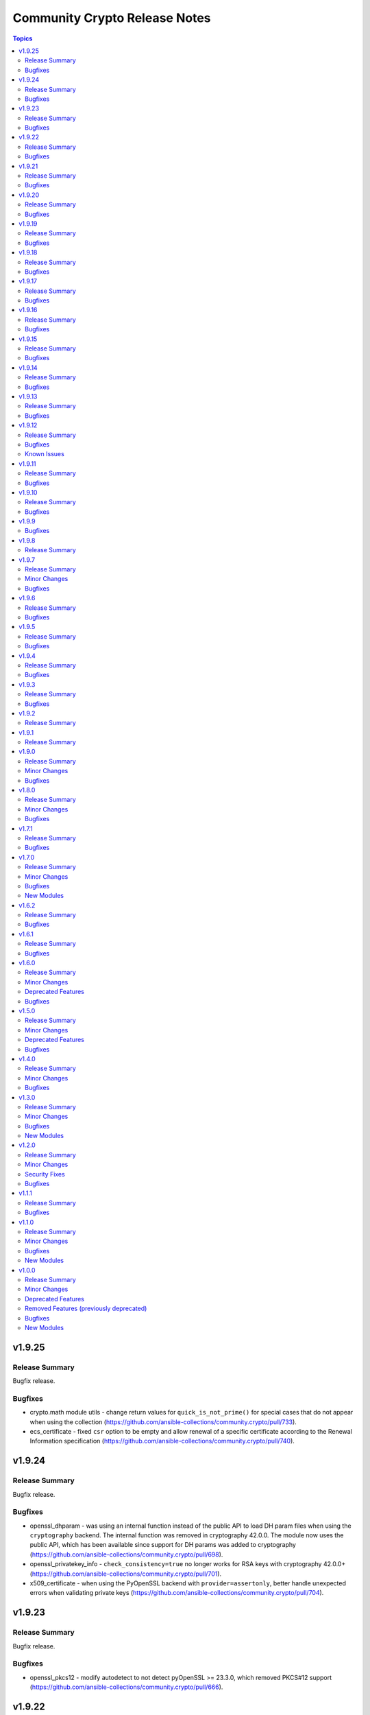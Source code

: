 ==============================
Community Crypto Release Notes
==============================

.. contents:: Topics

v1.9.25
=======

Release Summary
---------------

Bugfix release.

Bugfixes
--------

- crypto.math module utils - change return values for ``quick_is_not_prime()`` for special cases that do not appear when using the collection (https://github.com/ansible-collections/community.crypto/pull/733).
- ecs_certificate - fixed ``csr`` option to be empty and allow renewal of a specific certificate according to the Renewal Information specification (https://github.com/ansible-collections/community.crypto/pull/740).

v1.9.24
=======

Release Summary
---------------

Bugfix release.

Bugfixes
--------

- openssl_dhparam - was using an internal function instead of the public API to load DH param files when using the ``cryptography`` backend. The internal function was removed in cryptography 42.0.0. The module now uses the public API, which has been available since support for DH params was added to cryptography (https://github.com/ansible-collections/community.crypto/pull/698).
- openssl_privatekey_info - ``check_consistency=true`` no longer works for RSA keys with cryptography 42.0.0+ (https://github.com/ansible-collections/community.crypto/pull/701).
- x509_certificate - when using the PyOpenSSL backend with ``provider=assertonly``, better handle unexpected errors when validating private keys (https://github.com/ansible-collections/community.crypto/pull/704).

v1.9.23
=======

Release Summary
---------------

Bugfix release.

Bugfixes
--------

- openssl_pkcs12 - modify autodetect to not detect pyOpenSSL >= 23.3.0, which removed PKCS#12 support (https://github.com/ansible-collections/community.crypto/pull/666).

v1.9.22
=======

Release Summary
---------------

Bugfix release.

Bugfixes
--------

- openssh_keypair - always generate a new key pair if the private key does not exist. Previously, the module would fail when ``regenerate=fail`` without an existing key, contradicting the documentation (https://github.com/ansible-collections/community.crypto/pull/598).

v1.9.21
=======

Release Summary
---------------

Bugfix release.

Bugfixes
--------

- action plugin helper - fix handling of deprecations for ansible-core 2.14.2 (https://github.com/ansible-collections/community.crypto/pull/572).
- openssl_csr, openssl_csr_pipe - prevent invalid values for ``crl_distribution_points`` that do not have one of ``full_name``, ``relative_name``, and ``crl_issuer`` (https://github.com/ansible-collections/community.crypto/pull/560).

v1.9.20
=======

Release Summary
---------------

Bugfix release.

Bugfixes
--------

- openssl_publickey_info - do not crash with internal error when public key cannot be parsed (https://github.com/ansible-collections/community.crypto/pull/551).

v1.9.19
=======

Release Summary
---------------

Bugfix release.

Bugfixes
--------

- openssl_privatekey_pipe - ensure compatibility with newer versions of ansible-core (https://github.com/ansible-collections/community.crypto/pull/515).

v1.9.18
=======

Release Summary
---------------

Bugfix release.

Bugfixes
--------

- openssl_pkcs12 - when using the pyOpenSSL backend, do not crash when trying to read non-existing other certificates (https://github.com/ansible-collections/community.crypto/issues/486, https://github.com/ansible-collections/community.crypto/pull/487).

v1.9.17
=======

Release Summary
---------------

Bugfix release.

Bugfixes
--------

- Include ``Apache-2.0.txt`` file for ``plugins/module_utils/crypto/_obj2txt.py`` and ``plugins/module_utils/crypto/_objects_data.py``.
- openssl_csr - the module no longer crashes with 'permitted_subtrees/excluded_subtrees must be a non-empty list or None' if only one of ``name_constraints_permitted`` and ``name_constraints_excluded`` is provided (https://github.com/ansible-collections/community.crypto/issues/481).
- x509_crl - do not crash when signing CRL with Ed25519 or Ed448 keys (https://github.com/ansible-collections/community.crypto/issues/473, https://github.com/ansible-collections/community.crypto/pull/474).

v1.9.16
=======

Release Summary
---------------

Maintenance and bugfix release.

Bugfixes
--------

- Include ``simplified_bsd.txt`` license file for the ECS module utils.
- certificate_complete_chain - do not stop execution if an unsupported signature algorithm is encountered; warn instead (https://github.com/ansible-collections/community.crypto/pull/457).

v1.9.15
=======

Release Summary
---------------

Maintenance release.

Bugfixes
--------

- Include ``PSF-license.txt`` file for ``plugins/module_utils/_version.py``.

v1.9.14
=======

Release Summary
---------------

Regular bugfix release.

Bugfixes
--------

- Make collection more robust when PyOpenSSL is used with an incompatible cryptography version (https://github.com/ansible-collections/community.crypto/pull/446).
- openssh_* modules - fix exception handling to report traceback to users for enhanced traceability (https://github.com/ansible-collections/community.crypto/pull/417).
- x509_crl - fix crash when ``issuer`` for a revoked certificate is specified (https://github.com/ansible-collections/community.crypto/pull/441).

v1.9.13
=======

Release Summary
---------------

Regular bugfix release.

Bugfixes
--------

- luks_device - fix parsing of ``lsblk`` output when device name ends with ``crypt`` (https://github.com/ansible-collections/community.crypto/issues/409, https://github.com/ansible-collections/community.crypto/pull/410).

v1.9.12
=======

Release Summary
---------------

Regular bugfix release.

Bugfixes
--------

- certificate_complete_chain - allow multiple potential intermediate certificates to have the same subject (https://github.com/ansible-collections/community.crypto/issues/399, https://github.com/ansible-collections/community.crypto/pull/403).
- x509_certificate - for the ``ownca`` provider, check whether the CA private key actually belongs to the CA certificate. This fix only covers the ``cryptography`` backend, not the ``pyopenssl`` backend (https://github.com/ansible-collections/community.crypto/pull/407).
- x509_certificate - regenerate certificate when the CA's public key changes for ``provider=ownca``. This fix only covers the ``cryptography`` backend, not the ``pyopenssl`` backend (https://github.com/ansible-collections/community.crypto/pull/407).
- x509_certificate - regenerate certificate when the CA's subject changes for ``provider=ownca`` (https://github.com/ansible-collections/community.crypto/issues/400, https://github.com/ansible-collections/community.crypto/pull/402).
- x509_certificate - regenerate certificate when the private key changes for ``provider=selfsigned``. This fix only covers the ``cryptography`` backend, not the ``pyopenssl`` backend (https://github.com/ansible-collections/community.crypto/pull/407).

Known Issues
------------

- x509_certificate - when using the ``ownca`` provider with the ``pyopenssl`` backend, changing the CA's public key does not cause regeneration of the certificate (https://github.com/ansible-collections/community.crypto/pull/407).
- x509_certificate - when using the ``ownca`` provider with the ``pyopenssl`` backend, it is possible to specify a CA private key which is not related to the CA certificate (https://github.com/ansible-collections/community.crypto/pull/407).
- x509_certificate - when using the ``selfsigned`` provider with the ``pyopenssl`` backend, changing the private key does not cause regeneration of the certificate (https://github.com/ansible-collections/community.crypto/pull/407).

v1.9.11
=======

Release Summary
---------------

Bugfix release.

Bugfixes
--------

- openssh_cert - fixed false ``changed`` status for ``host`` certificates when using ``full_idempotence`` (https://github.com/ansible-collections/community.crypto/issues/395, https://github.com/ansible-collections/community.crypto/pull/396).

v1.9.10
=======

Release Summary
---------------

Regular bugfix release.

Bugfixes
--------

- luks_devices - set ``LANG`` and similar environment variables to avoid translated output, which can break some of the module's functionality like key management (https://github.com/ansible-collections/community.crypto/pull/388, https://github.com/ansible-collections/community.crypto/issues/385).

v1.9.9
======

Bugfixes
--------

- Various modules and plugins - use vendored version of ``distutils.version`` instead of the deprecated Python standard library ``distutils`` (https://github.com/ansible-collections/community.crypto/pull/353).
- certificate_complete_chain - do not append root twice if the chain already ends with a root certificate (https://github.com/ansible-collections/community.crypto/pull/360).
- certificate_complete_chain - do not hang when infinite loop is found (https://github.com/ansible-collections/community.crypto/issues/355, https://github.com/ansible-collections/community.crypto/pull/360).

v1.9.8
======

Release Summary
---------------

Documentation fix release. No actual code changes.

v1.9.7
======

Release Summary
---------------

Bugfix release with extra forward compatibility for newer versions of cryptography.

Minor Changes
-------------

- acme_* modules - fix usage of ``fetch_url`` with changes in latest ansible-core ``devel`` branch (https://github.com/ansible-collections/community.crypto/pull/339).

Bugfixes
--------

- acme_certificate - avoid passing multiple certificates to ``cryptography``'s X.509 certificate loader when ``fullchain_dest`` is used (https://github.com/ansible-collections/community.crypto/pull/324).
- get_certificate, openssl_csr_info, x509_certificate_info - add fallback code for extension parsing that works with cryptography 36.0.0 and newer. This code re-serializes de-serialized extensions and thus can return slightly different values if the extension in the original CSR resp. certificate was not canonicalized correctly. This code is currently used as a fallback if the existing code stops working, but we will switch it to be the main code in a future release (https://github.com/ansible-collections/community.crypto/pull/331).
- luks_device - now also runs a built-in LUKS signature cleaner on ``state=absent`` to make sure that also the secondary LUKS2 header is wiped when older versions of wipefs are used (https://github.com/ansible-collections/community.crypto/issues/326, https://github.com/ansible-collections/community.crypto/pull/327).
- openssl_pkcs12 - use new PKCS#12 deserialization infrastructure from cryptography 36.0.0 if available (https://github.com/ansible-collections/community.crypto/pull/302).

v1.9.6
======

Release Summary
---------------

Regular bugfix release.

Bugfixes
--------

- cryptography backend - improve Unicode handling for Python 2 (https://github.com/ansible-collections/community.crypto/pull/313).

v1.9.5
======

Release Summary
---------------

Bugfix release to fully support cryptography 35.0.0.

Bugfixes
--------

- get_certificate - fix compatibility with the cryptography 35.0.0 release (https://github.com/ansible-collections/community.crypto/pull/294).
- openssl_csr_info - fix compatibility with the cryptography 35.0.0 release (https://github.com/ansible-collections/community.crypto/pull/294).
- openssl_csr_info - fix compatibility with the cryptography 35.0.0 release in PyOpenSSL backend (https://github.com/ansible-collections/community.crypto/pull/300).
- openssl_pkcs12 - fix compatibility with the cryptography 35.0.0 release (https://github.com/ansible-collections/community.crypto/pull/296).
- x509_certificate_info - fix compatibility with the cryptography 35.0.0 release (https://github.com/ansible-collections/community.crypto/pull/294).
- x509_certificate_info - fix compatibility with the cryptography 35.0.0 release in PyOpenSSL backend (https://github.com/ansible-collections/community.crypto/pull/300).

v1.9.4
======

Release Summary
---------------

Regular bugfix release.

Bugfixes
--------

- acme_* modules - fix commands composed for OpenSSL backend to retrieve information on CSRs and certificates from stdin to use ``/dev/stdin`` instead of ``-``. This is needed for OpenSSL 1.0.1 and 1.0.2, apparently (https://github.com/ansible-collections/community.crypto/pull/279).
- acme_challenge_cert_helper - only return exception when cryptography is not installed, not when a too old version of it is installed. This prevents Ansible's callback to crash (https://github.com/ansible-collections/community.crypto/pull/281).

v1.9.3
======

Release Summary
---------------

Regular bugfix release.

Bugfixes
--------

- openssl_csr and openssl_csr_pipe - make sure that Unicode strings are used to compare strings with the cryptography backend. This fixes idempotency problems with non-ASCII letters on Python 2 (https://github.com/ansible-collections/community.crypto/issues/270, https://github.com/ansible-collections/community.crypto/pull/271).

v1.9.2
======

Release Summary
---------------

Bugfix release to fix the changelog. No other change compared to 1.9.0.

v1.9.1
======

Release Summary
---------------

Accidental 1.9.1 release. Identical to 1.9.0.

v1.9.0
======

Release Summary
---------------

Regular feature release.

Minor Changes
-------------

- get_certificate - added ``starttls`` option to retrieve certificates from servers which require clients to request an encrypted connection (https://github.com/ansible-collections/community.crypto/pull/264).
- openssh_keypair - added ``diff`` support (https://github.com/ansible-collections/community.crypto/pull/260).

Bugfixes
--------

- keypair_backend module utils - simplify code to pass sanity tests (https://github.com/ansible-collections/community.crypto/pull/263).
- openssh_keypair - fixed ``cryptography`` backend to preserve original file permissions when regenerating a keypair requires existing files to be overwritten (https://github.com/ansible-collections/community.crypto/pull/260).
- openssh_keypair - fixed error handling to restore original keypair if regeneration fails (https://github.com/ansible-collections/community.crypto/pull/260).
- x509_crl - restore inherited function signature to pass sanity tests (https://github.com/ansible-collections/community.crypto/pull/263).

v1.8.0
======

Release Summary
---------------

Regular bugfix and feature release.

Minor Changes
-------------

- Avoid internal ansible-core module_utils in favor of equivalent public API available since at least Ansible 2.9 (https://github.com/ansible-collections/community.crypto/pull/253).
- openssh certificate module utils - new module_utils for parsing OpenSSH certificates (https://github.com/ansible-collections/community.crypto/pull/246).
- openssh_cert - added ``regenerate`` option to validate additional certificate parameters which trigger regeneration of an existing certificate (https://github.com/ansible-collections/community.crypto/pull/256).
- openssh_cert - adding ``diff`` support (https://github.com/ansible-collections/community.crypto/pull/255).

Bugfixes
--------

- openssh_cert - fixed certificate generation to restore original certificate if an error is encountered (https://github.com/ansible-collections/community.crypto/pull/255).
- openssh_keypair - fixed a bug that prevented custom file attributes being applied to public keys (https://github.com/ansible-collections/community.crypto/pull/257).

v1.7.1
======

Release Summary
---------------

Bugfix release.

Bugfixes
--------

- openssl_pkcs12 - fix crash when loading passphrase-protected PKCS#12 files with ``cryptography`` backend (https://github.com/ansible-collections/community.crypto/issues/247, https://github.com/ansible-collections/community.crypto/pull/248).

v1.7.0
======

Release Summary
---------------

Regular feature and bugfix release.

Minor Changes
-------------

- cryptography_openssh module utils - new module_utils for managing asymmetric keypairs and OpenSSH formatted/encoded asymmetric keypairs (https://github.com/ansible-collections/community.crypto/pull/213).
- openssh_keypair - added ``backend`` parameter for selecting between the cryptography library or the OpenSSH binary for the execution of actions performed by ``openssh_keypair`` (https://github.com/ansible-collections/community.crypto/pull/236).
- openssh_keypair - added ``passphrase`` parameter for encrypting/decrypting OpenSSH private keys (https://github.com/ansible-collections/community.crypto/pull/225).
- openssl_csr - add diff mode (https://github.com/ansible-collections/community.crypto/issues/38, https://github.com/ansible-collections/community.crypto/pull/150).
- openssl_csr_info - now returns ``public_key_type`` and ``public_key_data`` (https://github.com/ansible-collections/community.crypto/pull/233).
- openssl_csr_info - refactor module to allow code re-use for diff mode (https://github.com/ansible-collections/community.crypto/pull/204).
- openssl_csr_pipe - add diff mode (https://github.com/ansible-collections/community.crypto/issues/38, https://github.com/ansible-collections/community.crypto/pull/150).
- openssl_pkcs12 - added option ``select_crypto_backend`` and a ``cryptography`` backend. This requires cryptography 3.0 or newer, and does not support the ``iter_size`` and ``maciter_size`` options (https://github.com/ansible-collections/community.crypto/pull/234).
- openssl_privatekey - add diff mode (https://github.com/ansible-collections/community.crypto/issues/38, https://github.com/ansible-collections/community.crypto/pull/150).
- openssl_privatekey_info - refactor module to allow code re-use for diff mode (https://github.com/ansible-collections/community.crypto/pull/205).
- openssl_privatekey_pipe - add diff mode (https://github.com/ansible-collections/community.crypto/issues/38, https://github.com/ansible-collections/community.crypto/pull/150).
- openssl_publickey - add diff mode (https://github.com/ansible-collections/community.crypto/issues/38, https://github.com/ansible-collections/community.crypto/pull/150).
- x509_certificate - add diff mode (https://github.com/ansible-collections/community.crypto/issues/38, https://github.com/ansible-collections/community.crypto/pull/150).
- x509_certificate_info - now returns ``public_key_type`` and ``public_key_data`` (https://github.com/ansible-collections/community.crypto/pull/233).
- x509_certificate_info - refactor module to allow code re-use for diff mode (https://github.com/ansible-collections/community.crypto/pull/206).
- x509_certificate_pipe - add diff mode (https://github.com/ansible-collections/community.crypto/issues/38, https://github.com/ansible-collections/community.crypto/pull/150).
- x509_crl - add diff mode (https://github.com/ansible-collections/community.crypto/issues/38, https://github.com/ansible-collections/community.crypto/pull/150).
- x509_crl_info - add ``list_revoked_certificates`` option to avoid enumerating all revoked certificates (https://github.com/ansible-collections/community.crypto/pull/232).
- x509_crl_info - refactor module to allow code re-use for diff mode (https://github.com/ansible-collections/community.crypto/pull/203).

Bugfixes
--------

- openssh_keypair - fix ``check_mode`` to populate return values for existing keypairs (https://github.com/ansible-collections/community.crypto/issues/113, https://github.com/ansible-collections/community.crypto/pull/230).
- various modules - prevent crashes when modules try to set attributes on not yet existing files in check mode. This will be fixed in ansible-core 2.12, but it is not backported to every Ansible version we support (https://github.com/ansible-collections/community.crypto/issue/242, https://github.com/ansible-collections/community.crypto/pull/243).
- x509_certificate - fix crash when ``assertonly`` provider is used and some error conditions should be reported (https://github.com/ansible-collections/community.crypto/issues/240, https://github.com/ansible-collections/community.crypto/pull/241).

New Modules
-----------

- openssl_publickey_info - Provide information for OpenSSL public keys

v1.6.2
======

Release Summary
---------------

Bugfix release. Fixes compatibility issue of ACME modules with step-ca.

Bugfixes
--------

- acme_* modules - avoid crashing for ACME servers where the ``meta`` directory key is not present (https://github.com/ansible-collections/community.crypto/issues/220, https://github.com/ansible-collections/community.crypto/pull/221).

v1.6.1
======

Release Summary
---------------

Bugfix release.

Bugfixes
--------

- acme_* modules - fix wrong usages of ``ACMEProtocolException`` (https://github.com/ansible-collections/community.crypto/pull/216, https://github.com/ansible-collections/community.crypto/pull/217).

v1.6.0
======

Release Summary
---------------

Fixes compatibility issues with the latest ansible-core 2.11 beta, and contains a lot of internal refactoring for the ACME modules and support for private key passphrases for them.

Minor Changes
-------------

- acme module_utils - the ``acme`` module_utils has been split up into several Python modules (https://github.com/ansible-collections/community.crypto/pull/184).
- acme_* modules - codebase refactor which should not be visible to end-users (https://github.com/ansible-collections/community.crypto/pull/184).
- acme_* modules - support account key passphrases for ``cryptography`` backend (https://github.com/ansible-collections/community.crypto/issues/197, https://github.com/ansible-collections/community.crypto/pull/207).
- acme_certificate_revoke - support revoking by private keys that are passphrase protected for ``cryptography`` backend (https://github.com/ansible-collections/community.crypto/pull/207).
- acme_challenge_cert_helper - add ``private_key_passphrase`` parameter (https://github.com/ansible-collections/community.crypto/pull/207).

Deprecated Features
-------------------

- acme module_utils - the ``acme`` module_utils (``ansible_collections.community.crypto.plugins.module_utils.acme``) is deprecated and will be removed in community.crypto 2.0.0. Use the new Python modules in the ``acme`` package instead (``ansible_collections.community.crypto.plugins.module_utils.acme.xxx``) (https://github.com/ansible-collections/community.crypto/pull/184).

Bugfixes
--------

- action_module plugin helper - make compatible with latest changes in ansible-core 2.11.0b3 (https://github.com/ansible-collections/community.crypto/pull/202).
- openssl_privatekey_pipe - make compatible with latest changes in ansible-core 2.11.0b3 (https://github.com/ansible-collections/community.crypto/pull/202).

v1.5.0
======

Release Summary
---------------

Regular feature and bugfix release. Deprecates a return value.

Minor Changes
-------------

- acme_account_info - when ``retrieve_orders`` is not ``ignore`` and the ACME server allows to query orders, the new return value ``order_uris`` is always populated with a list of URIs (https://github.com/ansible-collections/community.crypto/pull/178).
- luks_device - allow to specify sector size for LUKS2 containers with new ``sector_size`` parameter (https://github.com/ansible-collections/community.crypto/pull/193).

Deprecated Features
-------------------

- acme_account_info - when ``retrieve_orders=url_list``, ``orders`` will no longer be returned in community.crypto 2.0.0. Use ``order_uris`` instead (https://github.com/ansible-collections/community.crypto/pull/178).

Bugfixes
--------

- openssl_csr - no longer fails when comparing CSR without basic constraint when ``basic_constraints`` is specified (https://github.com/ansible-collections/community.crypto/issues/179, https://github.com/ansible-collections/community.crypto/pull/180).

v1.4.0
======

Release Summary
---------------

Release with several new features and bugfixes.

Minor Changes
-------------

- The ACME module_utils has been relicensed back from the Simplified BSD License (https://opensource.org/licenses/BSD-2-Clause) to the GPLv3+ (same license used by most other code in this collection). This undoes a licensing change when the original GPLv3+ licensed code was moved to module_utils in https://github.com/ansible/ansible/pull/40697 (https://github.com/ansible-collections/community.crypto/pull/165).
- The ``crypto/identify.py`` module_utils has been renamed to ``crypto/pem.py`` (https://github.com/ansible-collections/community.crypto/pull/166).
- luks_device - ``new_keyfile``, ``new_passphrase``, ``remove_keyfile`` and ``remove_passphrase`` are now idempotent (https://github.com/ansible-collections/community.crypto/issues/19, https://github.com/ansible-collections/community.crypto/pull/168).
- luks_device - allow to configure PBKDF (https://github.com/ansible-collections/community.crypto/pull/163).
- openssl_csr, openssl_csr_pipe - allow to specify CRL distribution endpoints with ``crl_distribution_points`` (https://github.com/ansible-collections/community.crypto/issues/147, https://github.com/ansible-collections/community.crypto/pull/167).
- openssl_pkcs12 - allow to specify certificate bundles in ``other_certificates`` by using new option ``other_certificates_parse_all`` (https://github.com/ansible-collections/community.crypto/issues/149, https://github.com/ansible-collections/community.crypto/pull/166).

Bugfixes
--------

- acme_certificate - error when requested challenge type is not found for non-valid challenges, instead of hanging on step 2 (https://github.com/ansible-collections/community.crypto/issues/171, https://github.com/ansible-collections/community.crypto/pull/173).

v1.3.0
======

Release Summary
---------------

Contains new modules ``openssl_privatekey_pipe``, ``openssl_csr_pipe`` and ``x509_certificate_pipe`` which allow to create or update private keys, CSRs and X.509 certificates without having to write them to disk.

Minor Changes
-------------

- openssh_cert - add module parameter ``use_agent`` to enable using signing keys stored in ssh-agent (https://github.com/ansible-collections/community.crypto/issues/116).
- openssl_csr - refactor module to allow code re-use by openssl_csr_pipe (https://github.com/ansible-collections/community.crypto/pull/123).
- openssl_privatekey - refactor module to allow code re-use by openssl_privatekey_pipe (https://github.com/ansible-collections/community.crypto/pull/119).
- openssl_privatekey - the elliptic curve ``secp192r1`` now triggers a security warning. Elliptic curves of at least 224 bits should be used for new keys; see `here <https://cryptography.io/en/latest/hazmat/primitives/asymmetric/ec.html#elliptic-curves>`_ (https://github.com/ansible-collections/community.crypto/pull/132).
- x509_certificate - for the ``selfsigned`` provider, a CSR is not required anymore. If no CSR is provided, the module behaves as if a minimal CSR which only contains the public key has been provided (https://github.com/ansible-collections/community.crypto/issues/32, https://github.com/ansible-collections/community.crypto/pull/129).
- x509_certificate - refactor module to allow code re-use by x509_certificate_pipe (https://github.com/ansible-collections/community.crypto/pull/135).

Bugfixes
--------

- openssl_pkcs12 - report the correct state when ``action`` is ``parse`` (https://github.com/ansible-collections/community.crypto/issues/143).
- support code - improve handling of certificate and certificate signing request (CSR) loading with the ``cryptography`` backend when errors occur (https://github.com/ansible-collections/community.crypto/issues/138, https://github.com/ansible-collections/community.crypto/pull/139).
- x509_certificate - fix ``entrust`` provider, which was broken since community.crypto 0.1.0 due to a feature added before the collection move (https://github.com/ansible-collections/community.crypto/pull/135).

New Modules
-----------

- openssl_csr_pipe - Generate OpenSSL Certificate Signing Request (CSR)
- openssl_privatekey_pipe - Generate OpenSSL private keys without disk access
- x509_certificate_pipe - Generate and/or check OpenSSL certificates

v1.2.0
======

Release Summary
---------------

Please note that this release fixes a security issue (CVE-2020-25646).

Minor Changes
-------------

- acme_certificate - allow to pass CSR file as content with new option ``csr_content`` (https://github.com/ansible-collections/community.crypto/pull/115).
- x509_certificate_info - add ``fingerprints`` return value which returns certificate fingerprints (https://github.com/ansible-collections/community.crypto/pull/121).

Security Fixes
--------------

- openssl_csr - the option ``privatekey_content`` was not marked as ``no_log``, resulting in it being dumped into the system log by default, and returned in the registered results in the ``invocation`` field (CVE-2020-25646, https://github.com/ansible-collections/community.crypto/pull/125).
- openssl_privatekey_info - the option ``content`` was not marked as ``no_log``, resulting in it being dumped into the system log by default, and returned in the registered results in the ``invocation`` field (CVE-2020-25646, https://github.com/ansible-collections/community.crypto/pull/125).
- openssl_publickey - the option ``privatekey_content`` was not marked as ``no_log``, resulting in it being dumped into the system log by default, and returned in the registered results in the ``invocation`` field (CVE-2020-25646, https://github.com/ansible-collections/community.crypto/pull/125).
- openssl_signature - the option ``privatekey_content`` was not marked as ``no_log``, resulting in it being dumped into the system log by default, and returned in the registered results in the ``invocation`` field (CVE-2020-25646, https://github.com/ansible-collections/community.crypto/pull/125).
- x509_certificate - the options ``privatekey_content`` and ``ownca_privatekey_content`` were not marked as ``no_log``, resulting in it being dumped into the system log by default, and returned in the registered results in the ``invocation`` field (CVE-2020-25646, https://github.com/ansible-collections/community.crypto/pull/125).
- x509_crl - the option ``privatekey_content`` was not marked as ``no_log``, resulting in it being dumped into the system log by default, and returned in the registered results in the ``invocation`` field (CVE-2020-25646, https://github.com/ansible-collections/community.crypto/pull/125).

Bugfixes
--------

- openssl_pkcs12 - do not crash when reading PKCS#12 file which has no private key and/or no main certificate (https://github.com/ansible-collections/community.crypto/issues/103).

v1.1.1
======

Release Summary
---------------

Bugfixes for Ansible 2.10.0.

Bugfixes
--------

- meta/runtime.yml - convert Ansible version numbers for old names of modules to collection version numbers (https://github.com/ansible-collections/community.crypto/pull/108).
- openssl_csr - improve handling of IDNA errors (https://github.com/ansible-collections/community.crypto/issues/105).

v1.1.0
======

Release Summary
---------------

Release for Ansible 2.10.0.

Minor Changes
-------------

- acme_account - add ``external_account_binding`` option to allow creation of ACME accounts with External Account Binding (https://github.com/ansible-collections/community.crypto/issues/89).
- acme_certificate - allow new selector ``test_certificates: first`` for ``select_chain`` parameter (https://github.com/ansible-collections/community.crypto/pull/102).
- cryptography backends - support arbitrary dotted OIDs (https://github.com/ansible-collections/community.crypto/issues/39).
- get_certificate - add support for SNI (https://github.com/ansible-collections/community.crypto/issues/69).
- luks_device - add support for encryption options on container creation (https://github.com/ansible-collections/community.crypto/pull/97).
- openssh_cert - add support for PKCS#11 tokens (https://github.com/ansible-collections/community.crypto/pull/95).
- openssl_certificate - the PyOpenSSL backend now uses 160 bits of randomness for serial numbers, instead of a random number between 1000 and 99999. Please note that this is not a high quality random number (https://github.com/ansible-collections/community.crypto/issues/76).
- openssl_csr - add support for name constraints extension (https://github.com/ansible-collections/community.crypto/issues/46).
- openssl_csr_info - add support for name constraints extension (https://github.com/ansible-collections/community.crypto/issues/46).

Bugfixes
--------

- acme_inspect - fix problem with Python 3.5 that JSON was not decoded (https://github.com/ansible-collections/community.crypto/issues/86).
- get_certificate - fix ``ca_cert`` option handling when ``proxy_host`` is used (https://github.com/ansible-collections/community.crypto/pull/84).
- openssl_*, x509_* modules - fix handling of general names which refer to IP networks and not IP addresses (https://github.com/ansible-collections/community.crypto/pull/92).

New Modules
-----------

- openssl_signature - Sign data with openssl
- openssl_signature_info - Verify signatures with openssl

v1.0.0
======

Release Summary
---------------

This is the first proper release of the ``community.crypto`` collection. This changelog contains all changes to the modules in this collection that were added after the release of Ansible 2.9.0.

Minor Changes
-------------

- luks_device - accept ``passphrase``, ``new_passphrase`` and ``remove_passphrase``.
- luks_device - add ``keysize`` parameter to set key size at LUKS container creation
- luks_device - added support to use UUIDs, and labels with LUKS2 containers
- luks_device - added the ``type`` option that allows user explicit define the LUKS container format version
- openssh_keypair - instead of regenerating some broken or password protected keys, fail the module. Keys can still be regenerated by calling the module with ``force=yes``.
- openssh_keypair - the ``regenerate`` option allows to configure the module's behavior when it should or needs to regenerate private keys.
- openssl_* modules - the cryptography backend now properly supports ``dirName``, ``otherName`` and ``RID`` (Registered ID) names.
- openssl_certificate - Add option for changing which ACME directory to use with acme-tiny. Set the default ACME directory to Let's Encrypt instead of using acme-tiny's default. (acme-tiny also uses Let's Encrypt at the time being, so no action should be neccessary.)
- openssl_certificate - Change the required version of acme-tiny to >= 4.0.0
- openssl_certificate - allow to provide content of some input files via the ``csr_content``, ``privatekey_content``, ``ownca_privatekey_content`` and ``ownca_content`` options.
- openssl_certificate - allow to return the existing/generated certificate directly as ``certificate`` by setting ``return_content`` to ``yes``.
- openssl_certificate_info - allow to provide certificate content via ``content`` option (https://github.com/ansible/ansible/issues/64776).
- openssl_csr - Add support for specifying the SAN ``otherName`` value in the OpenSSL ASN.1 UTF8 string format, ``otherName:<OID>;UTF8:string value``.
- openssl_csr - allow to provide private key content via ``private_key_content`` option.
- openssl_csr - allow to return the existing/generated CSR directly as ``csr`` by setting ``return_content`` to ``yes``.
- openssl_csr_info - allow to provide CSR content via ``content`` option.
- openssl_dhparam - allow to return the existing/generated DH params directly as ``dhparams`` by setting ``return_content`` to ``yes``.
- openssl_dhparam - now supports a ``cryptography``-based backend. Auto-detection can be overwritten with the ``select_crypto_backend`` option.
- openssl_pkcs12 - allow to return the existing/generated PKCS#12 directly as ``pkcs12`` by setting ``return_content`` to ``yes``.
- openssl_privatekey - add ``format`` and ``format_mismatch`` options.
- openssl_privatekey - allow to return the existing/generated private key directly as ``privatekey`` by setting ``return_content`` to ``yes``.
- openssl_privatekey - the ``regenerate`` option allows to configure the module's behavior when it should or needs to regenerate private keys.
- openssl_privatekey_info - allow to provide private key content via ``content`` option.
- openssl_publickey - allow to provide private key content via ``private_key_content`` option.
- openssl_publickey - allow to return the existing/generated public key directly as ``publickey`` by setting ``return_content`` to ``yes``.

Deprecated Features
-------------------

- openssl_csr - all values for the ``version`` option except ``1`` are deprecated. The value 1 denotes the current only standardized CSR version.

Removed Features (previously deprecated)
----------------------------------------

- The ``letsencrypt`` module has been removed. Use ``acme_certificate`` instead.

Bugfixes
--------

- ACME modules: fix bug in ACME v1 account update code
- ACME modules: make sure some connection errors are handled properly
- ACME modules: support Buypass' ACME v1 endpoint
- acme_certificate - fix crash when module is used with Python 2.x.
- acme_certificate - fix misbehavior when ACME v1 is used with ``modify_account`` set to ``false``.
- ecs_certificate - Always specify header ``connection: keep-alive`` for ECS API connections.
- ecs_certificate - Fix formatting of contents of ``full_chain_path``.
- get_certificate - Fix cryptography backend when pyopenssl is unavailable (https://github.com/ansible/ansible/issues/67900)
- openssh_keypair - add logic to avoid breaking password protected keys.
- openssh_keypair - fixes idempotence issue with public key (https://github.com/ansible/ansible/issues/64969).
- openssh_keypair - public key's file attributes (permissions, owner, group, etc.) are now set to the same values as the private key.
- openssl_* modules - prevent crash on fingerprint determination in FIPS mode (https://github.com/ansible/ansible/issues/67213).
- openssl_certificate - When provider is ``entrust``, use a ``connection: keep-alive`` header for ECS API connections.
- openssl_certificate - ``provider`` option was documented as required, but it was not checked whether it was provided. It is now only required when ``state`` is ``present``.
- openssl_certificate - fix ``assertonly`` provider certificate verification, causing 'private key mismatch' and 'subject mismatch' errors.
- openssl_certificate and openssl_csr - fix Ed25519 and Ed448 private key support for ``cryptography`` backend. This probably needs at least cryptography 2.8, since older versions have problems with signing certificates or CSRs with such keys. (https://github.com/ansible/ansible/issues/59039, PR https://github.com/ansible/ansible/pull/63984)
- openssl_csr - a warning is issued if an unsupported value for ``version`` is used for the ``cryptography`` backend.
- openssl_csr - the module will now enforce that ``privatekey_path`` is specified when ``state=present``.
- openssl_publickey - fix a module crash caused when pyOpenSSL is not installed (https://github.com/ansible/ansible/issues/67035).

New Modules
-----------

- ecs_domain - Request validation of a domain with the Entrust Certificate Services (ECS) API
- x509_crl - Generate Certificate Revocation Lists (CRLs)
- x509_crl_info - Retrieve information on Certificate Revocation Lists (CRLs)
